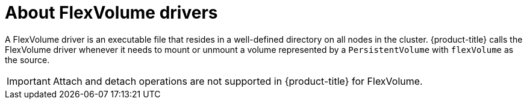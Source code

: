 // Module included in the following assemblies:
//
// storage/persistent_storage/persistent-storage-flexvolume.adoc

[id="flexvolume-drivers_{context}"]
= About FlexVolume drivers

A FlexVolume driver is an executable file that resides in a well-defined directory on all nodes in the cluster. {product-title} calls the FlexVolume driver whenever it needs to mount or unmount a volume represented by a `PersistentVolume` with `flexVolume` as the source.

[IMPORTANT]
====
Attach and detach operations are not supported in {product-title} for FlexVolume.
====
